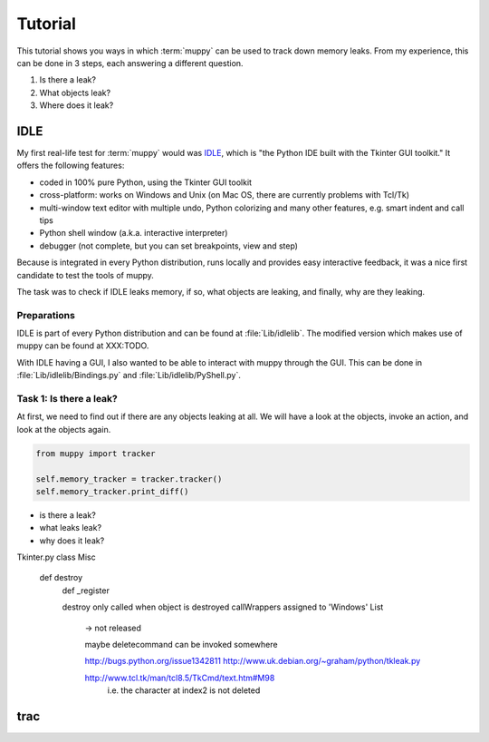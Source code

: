 ========
Tutorial
========

This tutorial shows you ways in which :term:`muppy` can be used to track down
memory leaks. From my experience, this can be done in 3 steps, each answering
a different question.

#. Is there a leak?
#. What objects leak?
#. Where does it leak?


IDLE
====
My first real-life test for :term:`muppy` would was IDLE_, which is "the Python
IDE built with the Tkinter GUI toolkit." It offers the following features:

- coded in 100% pure Python, using the Tkinter GUI toolkit
- cross-platform: works on Windows and Unix (on Mac OS, there are currently
  problems with Tcl/Tk) 
- multi-window text editor with multiple undo, Python colorizing and many other
  features, e.g. smart indent and call tips 
- Python shell window (a.k.a. interactive interpreter)
- debugger (not complete, but you can set breakpoints, view and step)

Because is integrated in every Python distribution, runs locally and provides
easy interactive feedback, it was a nice first candidate to test the tools of muppy.

The task was to check if IDLE leaks memory, if so, what objects are leaking, and
finally, why are they leaking.

Preparations
------------
IDLE is part of every Python distribution and can be found at
:file:`Lib/idlelib`. The modified version which makes use of muppy can be found
at XXX:TODO.

With IDLE having a GUI, I also wanted to be able to interact with muppy through
the GUI. This can be done in :file:`Lib/idlelib/Bindings.py` and
:file:`Lib/idlelib/PyShell.py`. 

Task 1: Is there a leak?
------------------------
At first, we need to find out if there are any objects leaking at all. We will
have a look at the objects, invoke an action, and look at the objects again. 

.. code-block:: python

   from muppy import tracker

   self.memory_tracker = tracker.tracker()
   self.memory_tracker.print_diff()



- is there a leak?
- what leaks leak?
- why does it leak?


Tkinter.py
class Misc
      def destroy
      	  def _register

	  destroy only called when object is destroyed
	  callWrappers assigned to 'Windows' List
	   -> not released

	   maybe deletecommand can be invoked somewhere

	   http://bugs.python.org/issue1342811
	   http://www.uk.debian.org/~graham/python/tkleak.py


	   http://www.tcl.tk/man/tcl8.5/TkCmd/text.htm#M98
		i.e. the character at index2 is not deleted

trac
====


.. _IDLE: http://docs.python.org/lib/idle.html
